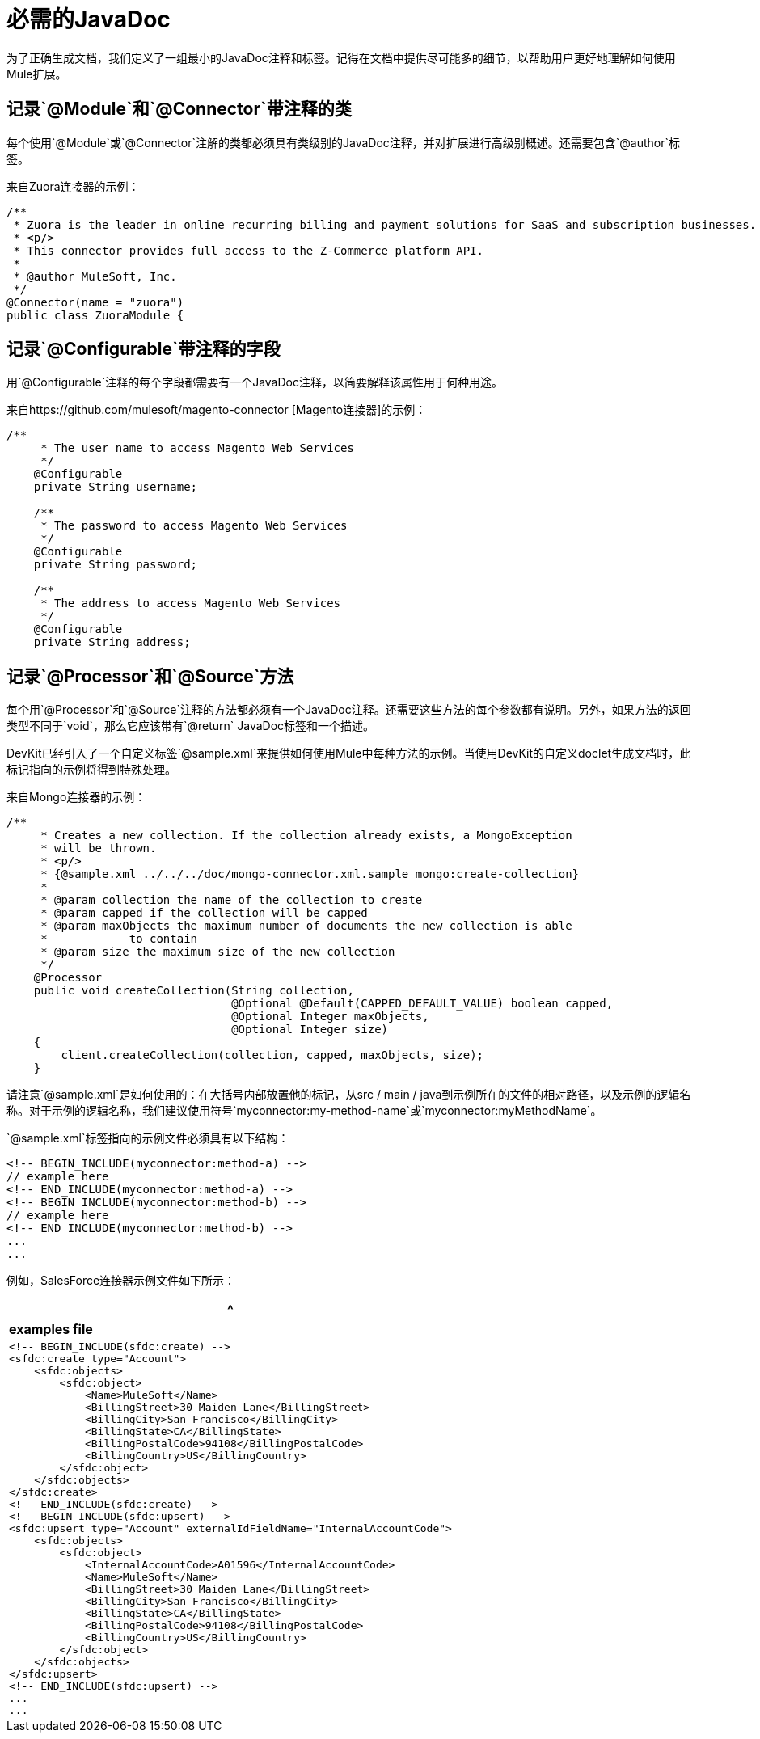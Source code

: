 = 必需的JavaDoc

为了正确生成文档，我们定义了一组最小的JavaDoc注释和标签。记得在文档中提供尽可能多的细节，以帮助用户更好地理解如何使用Mule扩展。

== 记录`@Module`和`@Connector`带注释的类

每个使用`@Module`或`@Connector`注解的类都必须具有类级别的JavaDoc注释，并对扩展进行高级别概述。还需要包含`@author`标签。

来自Zuora连接器的示例：

[source, code, linenums]
----
/**
 * Zuora is the leader in online recurring billing and payment solutions for SaaS and subscription businesses.
 * <p/>
 * This connector provides full access to the Z-Commerce platform API.
 *
 * @author MuleSoft, Inc.
 */
@Connector(name = "zuora")
public class ZuoraModule {
----

== 记录`@Configurable`带注释的字段

用`@Configurable`注释的每个字段都需要有一个JavaDoc注释，以简要解释该属性用于何种用途。

来自https://github.com/mulesoft/magento-connector [Magento连接器]的示例：

[source, code, linenums]
----
/**
     * The user name to access Magento Web Services
     */
    @Configurable
    private String username;
 
    /**
     * The password to access Magento Web Services
     */
    @Configurable
    private String password;
 
    /**
     * The address to access Magento Web Services
     */
    @Configurable
    private String address;
----

== 记录`@Processor`和`@Source`方法

每个用`@Processor`和`@Source`注释的方法都必须有一个JavaDoc注释。还需要这些方法的每个参数都有说明。另外，如果方法的返回类型不同于`void`，那么它应该带有`@return` JavaDoc标签和一个描述。

DevKit已经引入了一个自定义标签`@sample.xml`来提供如何使用Mule中每种方法的示例。当使用DevKit的自定义doclet生成文档时，此标记指向的示例将得到特殊处理。

来自Mongo连接器的示例：

[source, code, linenums]
----
/**
     * Creates a new collection. If the collection already exists, a MongoException
     * will be thrown.
     * <p/>
     * {@sample.xml ../../../doc/mongo-connector.xml.sample mongo:create-collection}
     *
     * @param collection the name of the collection to create
     * @param capped if the collection will be capped
     * @param maxObjects the maximum number of documents the new collection is able
     *            to contain
     * @param size the maximum size of the new collection
     */
    @Processor
    public void createCollection(String collection,
                                 @Optional @Default(CAPPED_DEFAULT_VALUE) boolean capped,
                                 @Optional Integer maxObjects,
                                 @Optional Integer size)
    {
        client.createCollection(collection, capped, maxObjects, size);
    }
----

请注意`@sample.xml`是如何使用的：在大括号内部放置他的标记，从src / main / java到示例所在的文件的相对路径，以及示例的逻辑名称。对于示例的逻辑名称，我们建议使用符号`myconnector:my-method-name`或`myconnector:myMethodName`。

`@sample.xml`标签指向的示例文件必须具有以下结构：

----
<!-- BEGIN_INCLUDE(myconnector:method-a) -->
// example here
<!-- END_INCLUDE(myconnector:method-a) -->
<!-- BEGIN_INCLUDE(myconnector:method-b) -->
// example here
<!-- END_INCLUDE(myconnector:method-b) -->
...
...
----

例如，SalesForce连接器示例文件如下所示：

[%header,cols="1*a"]
|===
^ | *examples file*
|
----
<!-- BEGIN_INCLUDE(sfdc:create) -->
<sfdc:create type="Account">
    <sfdc:objects>
        <sfdc:object>
            <Name>MuleSoft</Name>
            <BillingStreet>30 Maiden Lane</BillingStreet>
            <BillingCity>San Francisco</BillingCity>
            <BillingState>CA</BillingState>
            <BillingPostalCode>94108</BillingPostalCode>
            <BillingCountry>US</BillingCountry>
        </sfdc:object>
    </sfdc:objects>
</sfdc:create>
<!-- END_INCLUDE(sfdc:create) -->
<!-- BEGIN_INCLUDE(sfdc:upsert) -->
<sfdc:upsert type="Account" externalIdFieldName="InternalAccountCode">
    <sfdc:objects>
        <sfdc:object>
            <InternalAccountCode>A01596</InternalAccountCode>
            <Name>MuleSoft</Name>
            <BillingStreet>30 Maiden Lane</BillingStreet>
            <BillingCity>San Francisco</BillingCity>
            <BillingState>CA</BillingState>
            <BillingPostalCode>94108</BillingPostalCode>
            <BillingCountry>US</BillingCountry>
        </sfdc:object>
    </sfdc:objects>
</sfdc:upsert>
<!-- END_INCLUDE(sfdc:upsert) -->
...
...
----
|===

